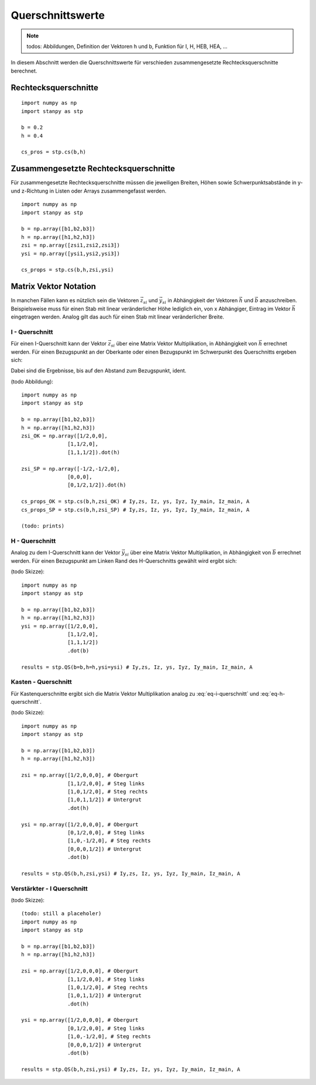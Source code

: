 
*****************
Querschnittswerte
*****************
.. Note:: 
    todos: Abbildungen, Definition der Vektoren h und b, Funktion für I, H, HEB, HEA, ...

In diesem Abschnitt werden die Querschnittswerte für verschieden zusammengesetzte Rechtecksquerschnitte berechnet.

Rechtecksquerschnitte
=====================
::

    import numpy as np
    import stanpy as stp

    b = 0.2 
    h = 0.4
    
    cs_pros = stp.cs(b,h)
    

Zusammengesetzte Rechtecksquerschnitte
======================================
Für zusammengesetzte Rechtecksquerschnitte müssen die jeweiligen Breiten, Höhen 
sowie Schwerpunktsabstände in y- und z-Richtung in Listen oder Arrays zusammengefasst werden. 
::

    import numpy as np
    import stanpy as stp

    b = np.array([b1,b2,b3])
    h = np.array([h1,h2,h3])
    zsi = np.array([zsi1,zsi2,zsi3])
    ysi = np.array([ysi1,ysi2,ysi3])
    
    cs_props = stp.cs(b,h,zsi,ysi)


Matrix Vektor Notation 
======================
In manchen Fällen kann es nützlich sein die Vektoren :math:`\vec{z_{si}}` und :math:`\vec{y_{si}}` 
in Abhängigkeit der Vektoren :math:`\vec{h}` und :math:`\vec{b}` anzuschreiben. 
Beispielsweise muss für einen Stab mit linear veränderlicher Höhe lediglich ein, von x Abhängiger, Eintrag
im Vektor :math:`\vec{h}` eingetragen werden. Analog gilt das auch für einen Stab mit linear veränderlicher Breite.

I - Querschnitt
---------------
Für einen I-Querschnitt kann der Vektor :math:`\vec{z_{si}}` über eine Matrix Vektor Multiplikation, 
in Abhängigkeit von :math:`\vec{h}` errechnet werden. 
Für einen Bezugspunkt an der Oberkante oder einen Bezugspunkt im Schwerpunkt des Querschnitts ergeben sich:

.. math::
    :label: eq-i-querschnitt

    \vec{z_{si,OK}}=\left[\begin{array}{ccc}
                            1/2&0&0\\
                            1&1/2&0\\
                            1&1&1/2
                            \end{array}
                            \right]\cdot\vec{h} \quad \text{bzw.} \quad
    \vec{z_{si,SP}}=\left[\begin{array}{ccc}
                        -1/2&-1/2&0\\
                        0&0&0\\
                        0&1/2&1/2
                        \end{array}
                        \right]\cdot\vec{h}

Dabei sind die Ergebnisse, bis auf den Abstand zum Bezugspunkt, ident.

(todo Abbildung)::

    import numpy as np
    import stanpy as stp

    b = np.array([b1,b2,b3])
    h = np.array([h1,h2,h3])
    zsi_OK = np.array([1/2,0,0],
                   [1,1/2,0],
                   [1,1,1/2]).dot(h)

    zsi_SP = np.array([-1/2,-1/2,0],
                   [0,0,0],
                   [0,1/2,1/2]).dot(h)   

    cs_props_OK = stp.cs(b,h,zsi_OK) # Iy,zs, Iz, ys, Iyz, Iy_main, Iz_main, A
    cs_props_SP = stp.cs(b,h,zsi_SP) # Iy,zs, Iz, ys, Iyz, Iy_main, Iz_main, A

    (todo: prints)
 
H - Querschnitt
---------------
Analog zu dem I-Querschnitt kann der Vektor :math:`\vec{y_{si}}` über eine Matrix Vektor Multiplikation, 
in Abhängigkeit von :math:`\vec{b}` errechnet werden. 
Für einen Bezugspunkt am Linken Rand des H-Querschnitts gewählt wird ergibt sich:

.. math::
    :label: eq-h-querschnitt

    \vec{y_{si}}=\left[\begin{array}{ccc}
                            1/2&0&0\\
                            1&1/2&0\\
                            1&1&1/2
                            \end{array}
                            \right]\cdot\vec{b}

(todo Skizze)::

    import numpy as np
    import stanpy as stp

    b = np.array([b1,b2,b3])
    h = np.array([h1,h2,h3])
    ysi = np.array([1/2,0,0], 
                   [1,1/2,0],
                   [1,1,1/2])
                   .dot(b)   
    
    results = stp.QS(b=b,h=h,ysi=ysi) # Iy,zs, Iz, ys, Iyz, Iy_main, Iz_main, A

Kasten - Querschnitt
--------------------
Für Kastenquerschnitte ergibt sich die Matrix Vektor Multiplikation analog zu :eq:`eq-i-querschnitt` und :eq:`eq-h-querschnitt`.

.. math::
    :label: eq-kasten-querschnitt

    \vec{z_{si}}=\left[\begin{array}{cccc}
                            1/2&0&0&0\\
                            1&1/2&0&0\\
                            1&0&1/2&0\\
                            1&0&1&1/2
                            \end{array}
                            \right]\cdot\vec{h} \qquad
    \vec{y_{si}}=\left[\begin{array}{cccc}
                            1/2&0&0&0\\
                            0&1/2&0&0\\
                            1&0&-1/2&0\\
                            0&0&0&1/2
                            \end{array}
                            \right]\cdot\vec{b}

(todo Skizze)::

    import numpy as np
    import stanpy as stp

    b = np.array([b1,b2,b3])
    h = np.array([h1,h2,h3])

    zsi = np.array([1/2,0,0,0], # Obergurt
                   [1,1/2,0,0], # Steg links
                   [1,0,1/2,0], # Steg rechts
                   [1,0,1,1/2]) # Untergrut
                   .dot(h)   
    
    ysi = np.array([1/2,0,0,0], # Obergurt
                   [0,1/2,0,0], # Steg links
                   [1,0,-1/2,0], # Steg rechts
                   [0,0,0,1/2]) # Untergrut
                   .dot(b)   

    results = stp.QS(b,h,zsi,ysi) # Iy,zs, Iz, ys, Iyz, Iy_main, Iz_main, A

Verstärkter - I Querschnitt
---------------------------
(todo Skizze)::

    (todo: still a placeholer)
    import numpy as np
    import stanpy as stp

    b = np.array([b1,b2,b3])
    h = np.array([h1,h2,h3])

    zsi = np.array([1/2,0,0,0], # Obergurt
                   [1,1/2,0,0], # Steg links
                   [1,0,1/2,0], # Steg rechts
                   [1,0,1,1/2]) # Untergrut
                   .dot(h)   
    
    ysi = np.array([1/2,0,0,0], # Obergurt
                   [0,1/2,0,0], # Steg links
                   [1,0,-1/2,0], # Steg rechts
                   [0,0,0,1/2]) # Untergrut
                   .dot(b)   

    results = stp.QS(b,h,zsi,ysi) # Iy,zs, Iz, ys, Iyz, Iy_main, Iz_main, A

.. meta::
    :description lang=de:
        Examples of document structure features in pydata-sphinx-theme.